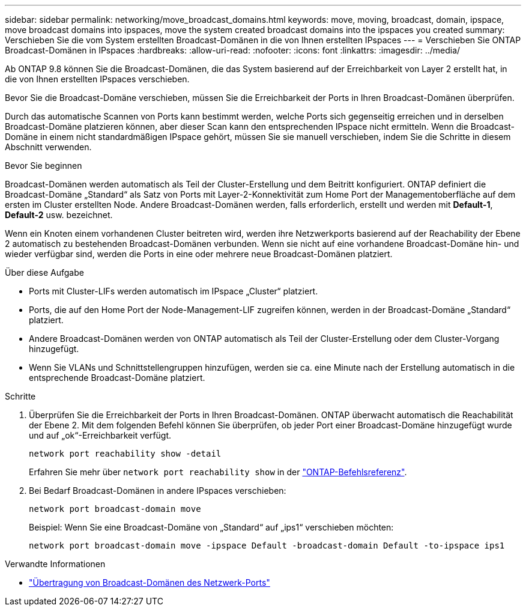 ---
sidebar: sidebar 
permalink: networking/move_broadcast_domains.html 
keywords: move, moving, broadcast, domain, ipspace, move broadcast domains into ipspaces, move the system created broadcast domains into the ipspaces you created 
summary: Verschieben Sie die vom System erstellten Broadcast-Domänen in die von Ihnen erstellten IPspaces 
---
= Verschieben Sie ONTAP Broadcast-Domänen in IPspaces
:hardbreaks:
:allow-uri-read: 
:nofooter: 
:icons: font
:linkattrs: 
:imagesdir: ../media/


[role="lead"]
Ab ONTAP 9.8 können Sie die Broadcast-Domänen, die das System basierend auf der Erreichbarkeit von Layer 2 erstellt hat, in die von Ihnen erstellten IPspaces verschieben.

Bevor Sie die Broadcast-Domäne verschieben, müssen Sie die Erreichbarkeit der Ports in Ihren Broadcast-Domänen überprüfen.

Durch das automatische Scannen von Ports kann bestimmt werden, welche Ports sich gegenseitig erreichen und in derselben Broadcast-Domäne platzieren können, aber dieser Scan kann den entsprechenden IPspace nicht ermitteln. Wenn die Broadcast-Domäne in einem nicht standardmäßigen IPspace gehört, müssen Sie sie manuell verschieben, indem Sie die Schritte in diesem Abschnitt verwenden.

.Bevor Sie beginnen
Broadcast-Domänen werden automatisch als Teil der Cluster-Erstellung und dem Beitritt konfiguriert. ONTAP definiert die Broadcast-Domäne „Standard“ als Satz von Ports mit Layer-2-Konnektivität zum Home Port der Managementoberfläche auf dem ersten im Cluster erstellten Node. Andere Broadcast-Domänen werden, falls erforderlich, erstellt und werden mit *Default-1*, *Default-2* usw. bezeichnet.

Wenn ein Knoten einem vorhandenen Cluster beitreten wird, werden ihre Netzwerkports basierend auf der Reachability der Ebene 2 automatisch zu bestehenden Broadcast-Domänen verbunden. Wenn sie nicht auf eine vorhandene Broadcast-Domäne hin- und wieder verfügbar sind, werden die Ports in eine oder mehrere neue Broadcast-Domänen platziert.

.Über diese Aufgabe
* Ports mit Cluster-LIFs werden automatisch im IPspace „Cluster“ platziert.
* Ports, die auf den Home Port der Node-Management-LIF zugreifen können, werden in der Broadcast-Domäne „Standard“ platziert.
* Andere Broadcast-Domänen werden von ONTAP automatisch als Teil der Cluster-Erstellung oder dem Cluster-Vorgang hinzugefügt.
* Wenn Sie VLANs und Schnittstellengruppen hinzufügen, werden sie ca. eine Minute nach der Erstellung automatisch in die entsprechende Broadcast-Domäne platziert.


.Schritte
. Überprüfen Sie die Erreichbarkeit der Ports in Ihren Broadcast-Domänen. ONTAP überwacht automatisch die Reachabilität der Ebene 2. Mit dem folgenden Befehl können Sie überprüfen, ob jeder Port einer Broadcast-Domäne hinzugefügt wurde und auf „ok“-Erreichbarkeit verfügt.
+
`network port reachability show -detail`

+
Erfahren Sie mehr über `network port reachability show` in der link:https://docs.netapp.com/us-en/ontap-cli/network-port-reachability-show.html["ONTAP-Befehlsreferenz"^].

. Bei Bedarf Broadcast-Domänen in andere IPspaces verschieben:
+
`network port broadcast-domain move`

+
Beispiel: Wenn Sie eine Broadcast-Domäne von „Standard“ auf „ips1“ verschieben möchten:

+
`network port broadcast-domain move -ipspace Default -broadcast-domain Default -to-ipspace ips1`



.Verwandte Informationen
* link:https://docs.netapp.com/us-en/ontap-cli/network-port-broadcast-domain-move.html["Übertragung von Broadcast-Domänen des Netzwerk-Ports"^]


